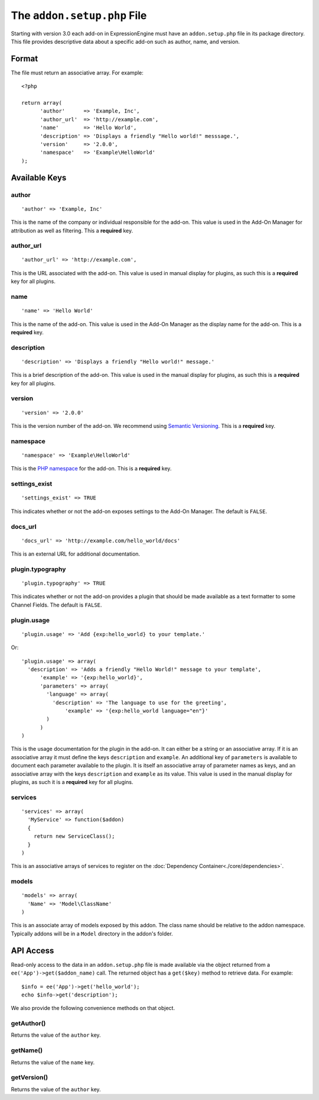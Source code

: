The ``addon.setup.php`` File
============================

.. highlight:: php

Starting with version 3.0 each add-on in ExpressionEngine must have an
``addon.setup.php`` file in its package directory. This file provides
descriptive data about a specific add-on such as author, name, and version.

Format
------

The file must return an associative array. For example::

  <?php

  return array(
  	'author'      => 'Example, Inc',
  	'author_url'  => 'http://example.com',
  	'name'        => 'Hello World',
  	'description' => 'Displays a friendly "Hello world!" messsage.',
  	'version'     => '2.0.0',
  	'namespace'   => 'Example\HelloWorld'
  );

Available Keys
--------------

author
~~~~~~

::

  'author' => 'Example, Inc'

This is the name of the company or individual responsible for the add-on. This
value is used in the Add-On Manager for attribution as well as filtering. This
a **required** key.

author_url
~~~~~~~~~~

::

  'author_url' => 'http://example.com',

This is the URL associated with the add-on. This value is used in manual
display for plugins, as such this is a **required** key for all plugins.

name
~~~~

::

  'name' => 'Hello World'

This is the name of the add-on. This value is used in the Add-On Manager as the
display name for the add-on. This is a **required** key.

description
~~~~~~~~~~~

::

  'description' => 'Displays a friendly "Hello world!" message.'

This is a brief description of the add-on. This value is used in the manual
display for plugins, as such this is a **required** key for all plugins.

version
~~~~~~~

::

  'version' => '2.0.0'

This is the version number of the add-on. We recommend using `Semantic
Versioning <http://semver.org>`_. This is a **required** key.

namespace
~~~~~~~~~

::

  'namespace' => 'Example\HelloWorld'

This is the `PHP namespace <http://php.net/namespace>`_ for the add-on. This is
a **required** key.

settings_exist
~~~~~~~~~~~~~~

::

  'settings_exist' => TRUE

This indicates whether or not the add-on exposes settings to the Add-On
Manager. The default is ``FALSE``.

docs_url
~~~~~~~~

::

  'docs_url' => 'http://example.com/hello_world/docs'

This is an external URL for additional documentation.

plugin.typography
~~~~~~~~~~~~~~~~~

::

  'plugin.typography' => TRUE

This indicates whether or not the add-on provides a plugin that should be made
available as a text formatter to some Channel Fields. The default is ``FALSE``.

plugin.usage
~~~~~~~~~~~~

::

  'plugin.usage' => 'Add {exp:hello_world} to your template.'

Or::

  'plugin.usage' => array(
    'description' => 'Adds a friendly "Hello World!" message to your template',
	'example' => '{exp:hello_world}',
	'parameters' => array(
	  'language' => array(
	    'description' => 'The language to use for the greeting',
		'example' => '{exp:hello_world language="en"}'
	  )
	)
  )

This is the usage documentation for the plugin in the add-on. It can either be
a string or an associative array. If it is an associative array it must define
the keys ``description`` and ``example``. An additional key of ``parameters`` is
available to document each parameter available to the plugin. It is itself an
associative array of parameter names as keys, and an associative array with the
keys ``description`` and ``example`` as its value. This value is used in the
manual display for plugins, as such it is a **required** key for all plugins.

services
~~~~~~~~

::

  'services' => array(
    'MyService' => function($addon)
    {
      return new ServiceClass();
    }
  )

This is an associative arrays of services to register on the
:doc:`Dependency Container<./core/dependencies>`.

models
~~~~~~

::

  'models' => array(
    'Name' => 'Model\ClassName'
  )

This is an associate array of models exposed by this addon. The class name
should be relative to the addon namespace. Typically addons will be in a
``Model`` directory in the addon's folder.

API Access
----------

Read-only access to the data in an ``addon.setup.php`` file is made available
via the object returned from a ``ee('App')->get($addon_name)`` call. The returned
object has a ``get($key)`` method to retrieve data. For example::

  $info = ee('App')->get('hello_world');
  echo $info->get('description');

We also provide the following convenience methods on that object.

getAuthor()
~~~~~~~~~~~

Returns the value of the ``author`` key.

getName()
~~~~~~~~~

Returns the value of the ``name`` key.

getVersion()
~~~~~~~~~~~~

Returns the value of the ``author`` key.
